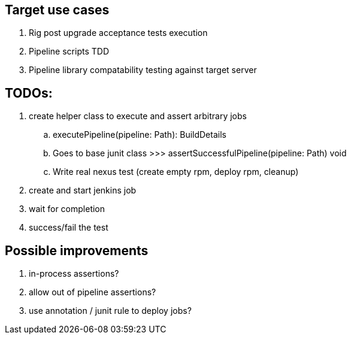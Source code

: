 == Target use cases

. Rig post upgrade acceptance tests execution
. Pipeline scripts TDD
. Pipeline library compatability testing against target server

== TODOs:

. create helper class to execute and assert arbitrary jobs
.. executePipeline(pipeline: Path): BuildDetails
.. Goes to base junit class >>> assertSuccessfulPipeline(pipeline: Path) void
.. Write real nexus test (create empty rpm, deploy rpm, cleanup)
. create and start jenkins job
. wait for completion
. success/fail the test

== Possible improvements

. in-process assertions?
. allow out of pipeline assertions?
. use annotation / junit rule to deploy jobs?
